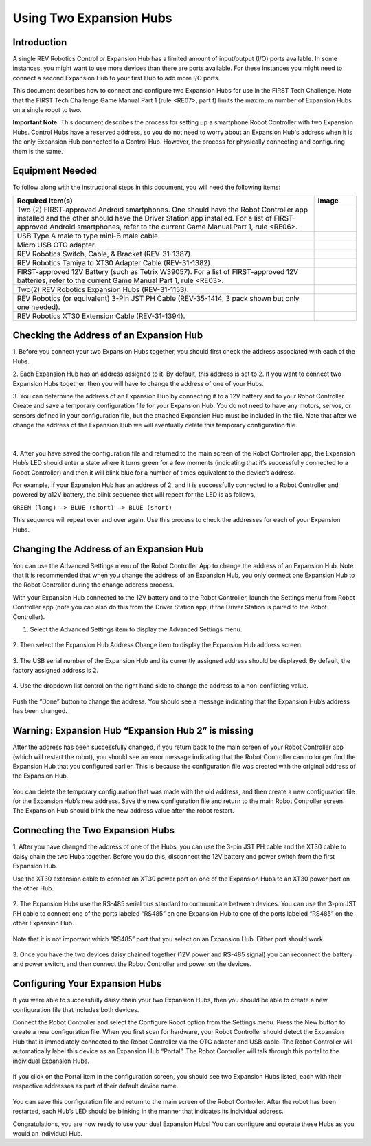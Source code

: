 Using Two Expansion Hubs
========================

Introduction
~~~~~~~~~~~~

A single REV Robotics Control or Expansion Hub has a limited amount of input/output
(I/O) ports available. In some instances, you might want to use more
devices than there are ports available. For these instances you might
need to connect a second Expansion Hub to your first Hub to add more I/O
ports.

This document describes how to connect and configure two Expansion Hubs
for use in the FIRST Tech Challenge. Note that the FIRST Tech Challenge
Game Manual Part 1 (rule <RE07>, part f) limits the maximum number of
Expansion Hubs on a single robot to two.

**Important Note:** This document describes the process for setting up a
smartphone Robot Controller with two Expansion Hubs. Control Hubs have a
reserved address, so you do not need to worry about an Expansion Hub's
address when it is the only Expansion Hub connected to a Control Hub.
However, the process for physically connecting and configuring them is the same.

Equipment Needed
~~~~~~~~~~~~~~~~

To follow along with the instructional steps in this document, you will
need the following items:

.. list-table::
   :header-rows: 1
   :widths: auto

   * - Required Item(s)
     - Image

   * - Two (2) FIRST-approved Android smartphones. One should have the Robot
       Controller app installed and the other should have the Driver Station
       app installed. For a list of FIRST-approved Android  smartphones, refer
       to the current Game Manual Part 1, rule <RE06>.
     - .. figure:: images/twoAndroidPhones.jpg

   * -  USB Type A male to type mini-B male cable.
     -  .. figure:: images/USBTypeACable.jpg

   * - Micro USB OTG adapter.
     - .. figure:: images/OTGAdapter.jpg

   * - REV Robotics Switch, Cable, & Bracket (REV-31-1387).
     - .. figure:: images/REVSwitch.jpg

   * - REV Robotics Tamiya to XT30 Adapter Cable (REV-31-1382).
     - .. figure:: images/TamiyaAdapter.jpg

   * - FIRST-approved 12V Battery (such as Tetrix W39057). For a list of
       FIRST-approved 12V batteries, refer to the current Game Manual
       Part 1, rule <RE03>.
     - .. figure:: images/Battery.jpg

   * - Two(2) REV Robotics Expansion Hubs (REV-31-1153).
     - .. figure:: images/ExpansionHub.jpg
       .. figure:: images/ExpansionHub.jpg

   * - REV Robotics (or equivalent) 3-Pin JST PH Cable (REV-35-1414, 3 pack shown but only one needed).
     - .. figure:: images/3PinJSTPH.jpg

   * - REV Robotics XT30 Extension Cable (REV-31-1394).
     - .. figure:: images/xt30Extension.jpg


Checking the Address of an Expansion Hub
~~~~~~~~~~~~~~~~~~~~~~~~~~~~~~~~~~~~~~~~

1. Before you connect your two Expansion Hubs together, you should first
check the address associated with each of the Hubs.

2. Each Expansion Hub has an address assigned to it. By default, this address
is set to 2. If you want to connect two Expansion Hubs together, then you will
have to change the address of one of your Hubs.

3. You can determine the address of an Expansion Hub by connecting it to a
12V battery and to your Robot Controller. Create and save a temporary
configuration file for your Expansion Hub. You do not need to have any
motors, servos, or sensors defined in your configuration file, but the
attached Expansion Hub must be included in the file. Note that after we
change the address of the Expansion Hub we will eventually delete this
temporary configuration file.

.. figure:: images/CheckAddressHardware.jpg
   :align: center

|

4. After you have saved the configuration file and returned to the main
screen of the Robot Controller app, the Expansion Hub’s LED should enter
a state where it turns green for a few moments (indicating that it’s
successfully connected to a Robot Controller) and then it will blink
blue for a number of times equivalent to the device’s address.

For example, if your Expansion Hub has an address of 2, and it is
successfully connected to a Robot Controller and powered by a12V
battery, the blink sequence that will repeat for the LED is as follows,

``GREEN (long) –> BLUE (short) –> BLUE (short)``

This sequence will repeat over and over again. Use this process to check the
addresses for each of your Expansion Hubs.

Changing the Address of an Expansion Hub
~~~~~~~~~~~~~~~~~~~~~~~~~~~~~~~~~~~~~~~~

You can use the Advanced Settings menu of the Robot Controller App
to change the address of an Expansion Hub. Note that it is recommended
that when you change the address of an Expansion Hub, you only connect
one Expansion Hub to the Robot Controller during the change address
process.

With your Expansion Hub connected to the 12V battery and to the Robot
Controller, launch the Settings menu from Robot Controller app (note you
can also do this from the Driver Station app, if the Driver Station is
paired to the Robot Controller).

1. Select the Advanced Settings item to display the Advanced Settings menu.

.. figure:: images/AdvancedSettings.jpg
   :align: center

2. Then select the Expansion Hub Address Change item to display the
Expansion Hub address screen.

.. figure:: images/ExpansionHubAddressChange.jpg
   :align: center

3. The USB serial number of the Expansion Hub and its currently assigned
address should be displayed. By default, the factory assigned address is
2.

.. figure:: images/DefaultAddress.jpg
   :align: center

4. Use the dropdown list control on the right hand side to change the
address to a non-conflicting value.

.. figure:: images/NewAddress.jpg
   :align: center

Push the “Done” button to change the address. You should see a message
indicating that the Expansion Hub’s address has been changed.

.. figure:: images/AddressChangeComplete.jpg
   :align: center

Warning: Expansion Hub “Expansion Hub 2” is missing
~~~~~~~~~~~~~~~~~~~~~~~~~~~~~~~~~~~~~~~~~~~~~~~~~~~

After the address has been successfully changed, if you return back to
the main screen of your Robot Controller app (which will restart the
robot), you should see an error message indicating that the Robot
Controller can no longer find the Expansion Hub that you configured
earlier. This is because the configuration file was created with the
original address of the Expansion Hub.

.. figure:: images/ExpansionHub2Missing.jpg
   :align: center

You can delete the temporary configuration that was made with the old
address, and then create a new configuration file for the Expansion
Hub’s new address. Save the new configuration file and return to the
main Robot Controller screen. The Expansion Hub should blink the new
address value after the robot restart.

Connecting the Two Expansion Hubs
~~~~~~~~~~~~~~~~~~~~~~~~~~~~~~~~~

1. After you have changed the address of one of the Hubs, you can use the
3-pin JST PH cable and the XT30 cable to daisy chain the two Hubs
together. Before you do this, disconnect the 12V battery and power
switch from the first Expansion Hub.

Use the XT30 extension cable to connect an XT30 power port on one of the
Expansion Hubs to an XT30 power port on the other Hub.

.. figure:: images/XT30ExtensionConnected.jpg
   :align: center

2. The Expansion Hubs use the RS-485 serial bus standard to communicate
between devices. You can use the 3-pin JST PH cable to connect one of
the ports labeled “RS485” on one Expansion Hub to one of the ports
labeled “RS485” on the other Expansion Hub.

.. figure:: images/RS485Connected.jpg
   :align: center

Note that it is not important which “RS485” port that you select on an
Expansion Hub. Either port should work.

.. figure:: images/RS485Port.jpg
   :align: center

3. Once you have the two devices daisy chained together (12V power and
RS-485 signal) you can reconnect the battery and power switch, and then
connect the Robot Controller and power on the devices.

.. figure:: images/DualConnected.jpg
   :align: center

Configuring Your Expansion Hubs
~~~~~~~~~~~~~~~~~~~~~~~~~~~~~~~

If you were able to successfully daisy chain your two Expansion Hubs,
then you should be able to create a new configuration file that includes
both devices.

Connect the Robot Controller and select the Configure Robot option from
the Settings menu. Press the New button to create a new configuration
file. When you first scan for hardware, your Robot Controller should
detect the Expansion Hub that is immediately connected to the Robot
Controller via the OTG adapter and USB cable. The Robot Controller will
automatically label this device as an Expansion Hub “Portal”. The Robot
Controller will talk through this portal to the individual Expansion
Hubs.

.. figure:: images/ExpansionHubPortal.jpg
   :align: center

If you click on the Portal item in the configuration screen, you should
see two Expansion Hubs listed, each with their respective addresses as
part of their default device name.

.. figure:: images/TwoHubsConfigured.jpg
   :align: center

You can save this configuration file and return to the main screen of
the Robot Controller. After the robot has been restarted, each Hub’s LED
should be blinking in the manner that indicates its individual address.

Congratulations, you are now ready to use your dual Expansion Hubs! You
can configure and operate these Hubs as you would an individual Hub.
